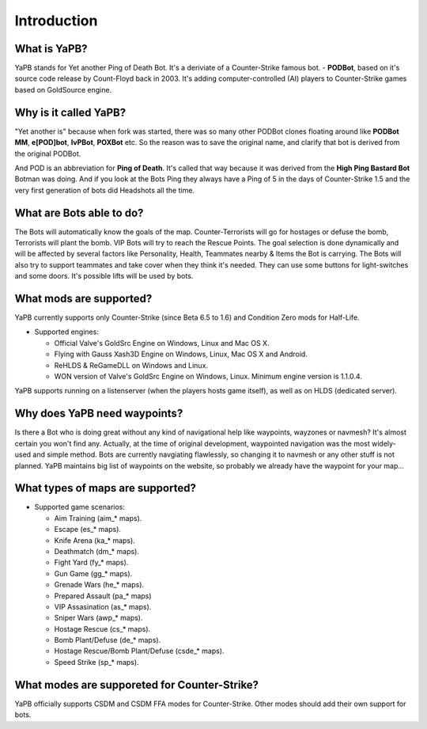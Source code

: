 **************************
Introduction
**************************

What is YaPB?
-----------------
YaPB stands for Yet another Ping of Death Bot. It's a deriviate of a Counter-Strike famous bot. - **PODBot**, based on it's source code release by Count-Floyd back in 2003.
It's adding computer-controlled (AI) players to Counter-Strike games based on GoldSource engine.

Why is it called YaPB?
-----------------
"Yet another is" because when fork was started, there was so many other PODBot clones floating around like **PODBot MM**, **e[POD]bot**, **IvPBot**, **POXBot** etc. So the reason was to save the original name, and clarify that bot is derived from the original PODBot.

And POD is an abbreviation for **Ping of Death**. It's called that way because it was derived from the **High Ping Bastard Bot** Botman was doing. And if you look at the Bots Ping they always have a Ping of 5 in the days of Counter-Strike 1.5 and the very first generation of bots did Headshots all the time. 

What are Bots able to do?
------------------
The Bots will automatically know the goals of the map. Counter-Terrorists will go for hostages or defuse the bomb, Terrorists will plant the bomb. VIP Bots will try to reach the Rescue Points. The goal selection is done dynamically and will be affected by several factors like Personality, Health, Teammates nearby & Items the Bot is carrying. The Bots will also try to support teammates and take cover when they think it's needed. They can use some buttons for light-switches and some doors. It's possible lifts will be used by bots.

What mods are supported?
------------------
YaPB currently supports only Counter-Strike (since Beta 6.5 to 1.6) and Condition Zero mods for Half-Life.

- Supported engines:

  + Official Valve's GoldSrc Engine on Windows, Linux and Mac OS X.
  + Flying with Gauss Xash3D Engine on Windows, Linux, Mac OS X and Android.
  + ReHLDS & ReGameDLL on Windows and Linux.
  + WON version of Valve's GoldSrc Engine on Windows, Linux. Minimum engine version is 1.1.0.4.

YaPB supports running on a listenserver (when the players hosts game itself), as well as on HLDS (dedicated server).

Why does YaPB need waypoints?
------------------
Is there a Bot who is doing great without any kind of navigational help like waypoints, wayzones or navmesh? It's almost certain you won't find any. Actually, at the time of original development, waypointed navigation was the most widely-used and simple method. Bots are currently navgiating flawlessly, so changing it to navmesh or any other stuff is not planned. YaPB maintains big list of waypoints on the website, so probably we already have the waypoint for your map...

What types of maps are supported?
------------------
- Supported game scenarios:

  + Aim Training (aim_* maps).
  + Escape (es_* maps).
  + Knife Arena (ka_* maps).
  + Deathmatch (dm_* maps).
  + Fight Yard (fy_* maps).
  + Gun Game (gg_* maps).
  + Grenade Wars (he_* maps).
  + Prepared Assault (pa_* maps)
  + VIP Assasination (as_* maps).
  + Sniper Wars (awp_* maps).
  + Hostage Rescue (cs_* maps).
  + Bomb Plant/Defuse (de_* maps).
  + Hostage Rescue/Bomb Plant/Defuse (csde_* maps).
  + Speed Strike (sp_* maps).

What modes are supporeted for Counter-Strike?
------------------
YaPB officially supports CSDM and CSDM FFA modes for Counter-Strike. Other modes should add their own support for bots.
